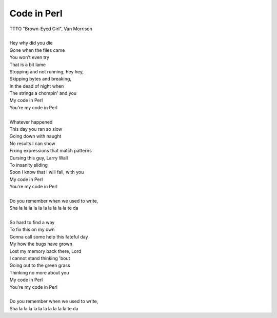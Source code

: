 Code in Perl
------------

| TTTO "Brown-Eyed Girl", Van Morrison
| 
| Hey why did you die
| Gone when the files came
| You won't even try
| That is a bit lame
| Stopping and not running, hey hey,
| Skipping bytes and breaking,
| In the dead of night when
| The strings a chompin' and you
| My code in Perl
| You're my code in Perl
| 
| Whatever happened
| This day you ran so slow
| Going down with naught
| No results I can show
| Fixing expressions that match patterns 
| Cursing this guy, Larry Wall
| To insanity sliding
| Soon I know that I will fall, with you
| My code in Perl
| You're my code in Perl
| 
| Do you remember when we used to write,
| Sha la la la la la la la la la la te da
| 
| So hard to find a way
| To fix this on my own
| Gonna call some help this fateful day
| My how the bugs have grown
| Lost my memory back there, Lord
| I cannot stand thinking 'bout
| Going out to the green grass
| Thinking no more about you
| My code in Perl
| You're my code in Perl
| 
| Do you remember when we used to write,
| Sha la la la la la la la la la la te da
